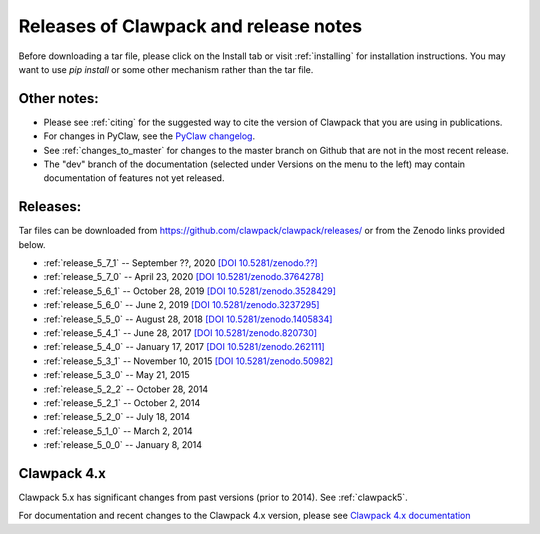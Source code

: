 .. _releases:

Releases of Clawpack and release notes
=======================================

Before downloading a tar file, please click on the Install tab or visit
:ref:`installing` for installation instructions.  You may want to use
`pip install` or some other mechanism rather than the tar file.

Other notes:
------------

* Please see :ref:`citing` for the suggested way to cite the version of
  Clawpack that you are using in publications.

* For changes in PyClaw, see the `PyClaw changelog <https://github.com/clawpack/pyclaw/blob/master/CHANGES.md>`_.

* See :ref:`changes_to_master` for changes to the master branch on Github
  that are not in the most recent release.  

* The "dev" branch of the 
  documentation (selected under Versions on the menu
  to the left) may contain documentation of features not yet released.

Releases:
---------

Tar files can be downloaded from 
`https://github.com/clawpack/clawpack/releases/
<https://github.com/clawpack/clawpack/releases/>`_ or 
from the Zenodo links provided below.

* :ref:`release_5_7_1`  -- September ??, 2020
  `[DOI 10.5281/zenodo.??] <https://doi.org/10.5281/zenodo.??>`_
* :ref:`release_5_7_0`  -- April 23, 2020
  `[DOI 10.5281/zenodo.3764278] <https://doi.org/10.5281/zenodo.3764278>`_
* :ref:`release_5_6_1`  -- October 28, 2019
  `[DOI 10.5281/zenodo.3528429] <https://doi.org/10.5281/zenodo.3528429>`_
* :ref:`release_5_6_0`  -- June 2, 2019 
  `[DOI 10.5281/zenodo.3237295] <https://doi.org/10.5281/zenodo.3237295>`_
* :ref:`release_5_5_0`  -- August 28, 2018
  `[DOI 10.5281/zenodo.1405834] <https://doi.org/10.5281/zenodo.1405834>`_
* :ref:`release_5_4_1`  -- June 28, 2017
  `[DOI 10.5281/zenodo.820730] <https://doi.org/10.5281/zenodo.820730>`_
* :ref:`release_5_4_0`  -- January 17, 2017
  `[DOI 10.5281/zenodo.262111] <https://doi.org/10.5281/zenodo.262111>`_
* :ref:`release_5_3_1`  -- November 10, 2015
  `[DOI 10.5281/zenodo.50982] <https://doi.org/10.5281/zenodo.50982>`_
* :ref:`release_5_3_0`  -- May 21, 2015
* :ref:`release_5_2_2`  -- October 28, 2014
* :ref:`release_5_2_1`  -- October 2, 2014
* :ref:`release_5_2_0`  -- July 18, 2014
* :ref:`release_5_1_0`  -- March 2, 2014
* :ref:`release_5_0_0`  -- January 8, 2014


.. _new_in_claw4x:

Clawpack 4.x
-------------

Clawpack 5.x has significant changes from past versions (prior to 2014). 
See :ref:`clawpack5`.

For documentation and recent changes to the Clawpack 4.x version, please see
`Clawpack 4.x documentation
<http://depts.washington.edu/clawpack/users-4.x/index.html>`_


